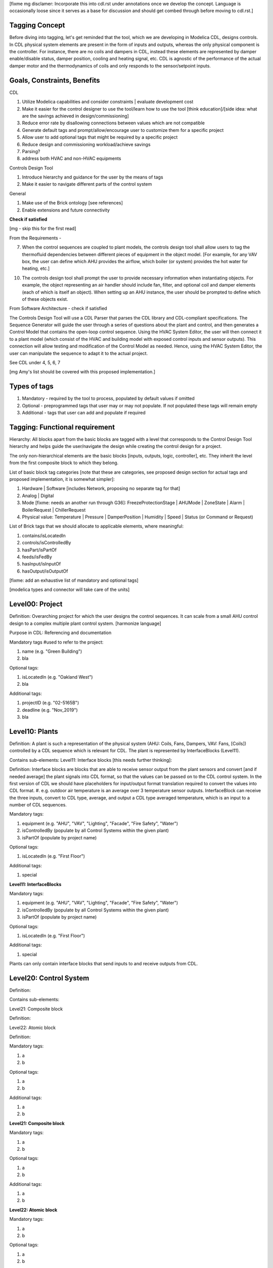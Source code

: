 [fixme mg disclamer: Incorporate this into cdl.rst under annotations once we develop the concept. Language is occasionally loose since it serves as a base for discussion and should get combed through before moving to cdl.rst.]



Tagging Concept
------------

Before diving into tagging, let's get reminded that the tool, which we are developing in Modelica CDL, designs controls. In CDL physical system elements are present in the form of inputs and outputs, whereas the only physical component is the controller. For instance, there are no coils and dampers in CDL, instead these elements are represented by damper enable/disable status, damper position, cooling and heating signal, etc. CDL is agnostic of the performance of the actual damper motor and the thermodynamics of coils and only responds to the sensor/setpoint inputs.

Goals, Constraints, Benefits
----------------------

CDL

#. Utilize Modelica capabilities and consider constraints | evaluate development cost
#. Make it easier for the control designer to use the tool/learn how to use the tool [think education]/[side idea: what are the savings achieved in design/commissioning]
#. Reduce error rate by disallowing connections between values which are not compatible
#. Generate default tags and prompt/allow/encourage user to customize them for a specific project
#. Allow user to add optional tags that might be required by a specific project
#. Reduce design and commissioning workload/achieve savings
#. Parsing?
#. address both HVAC and non-HVAC equipments

Controls Design Tool

#. Introduce hierarchy and guidance for the user by the means of tags
#. Make it easier to navigate different parts of the control system

General

#. Make use of the Brick ontology [see references]
#. Enable extensions and future connectivity

**Check if satisfied**

[mg - skip this for the first read]

From the Requirements -

7. When the control sequences are coupled to plant models, the controls design tool shall allow users to tag the thermofluid dependencies between different pieces of equipment in the object model. [For example, for any VAV box, the user can define which AHU provides the airflow, which boiler (or system) provides the hot water for heating, etc.]

10. The controls design tool shall prompt the user to provide necessary information when instantiating objects. For example, the object representing an air handler should include fan, filter, and optional coil and damper elements (each of which is itself an object). When setting up an AHU instance, the user should be prompted to define which of these objects exist.

From Software Architecture - check if satisfied

The Controls Design Tool will use a CDL Parser that parses the CDL library and CDL-compliant specifications. The Sequence Generator will guide the user through a series of questions about the plant and control, and then generates a Control Model that contains the open-loop control sequence. Using the HVAC System Editor, the user will then connect it to a plant model (which consist of the HVAC and building model with exposed control inputs and sensor outputs). This connection will allow testing and modification of the Control Model as needed. Hence, using the HVAC System Editor, the user can manipulate the sequence to adapt it to the actual project.

See CDL under 4, 5, 6, 7

[mg Amy's list should be covered with this proposed implementation.]

Types of tags
----------------

#. Mandatory - required by the tool to process, populated by default values if omitted
#. Optional - preprogrammed tags that user may or may not populate. If not populated these tags will remain empty
#. Additional - tags that user can add and populate if required


Tagging: Functional requirement
----------------------

Hierarchy: All blocks apart from the basic blocks are tagged with a level that corresponds to the Control Design Tool hierarchy and helps guide the user/navigate the design while creating the control design for a project.

The only non-hierarchical elements are the basic blocks [inputs, outputs, logic, controller], etc. They inherit the level from the first composite block to which they belong.

List of basic block tag categories [note that these are categories, see proposed design section for actual tags and proposed implementation, it is somewhat simpler]:

#. Hardware | Software [includes Network, proposing no separate tag for that]
#. Analog | Digital
#. Mode [fixme: needs an another run through G36]: FreezeProtectionStage | AHUMode | ZoneState | Alarm | BoilerRequest | ChillerRequest
#. Physical value: Temperature | Pressure | DamperPosition | Humidity | Speed | Status (or Command or Request)

List of Brick tags that we should allocate to applicable elements, where meaningful:

#. contains/isLocatedIn
#. controls/isControlledBy
#. hasPart/isPartOf
#. feeds/isFedBy
#. hasInput/isInputOf
#. hasOutput/isOutputOf

[fixme: add an exhaustive list of mandatory and optional tags]

[modelica types and connector will take care of the units]


**Level00: Project**
--------------------

Definition: Overarching project for which the user designs the control sequences. It can scale from a small AHU control design to a complex multiple plant control system. [harmonize language]

Purpose in CDL: Referencing and documentation

Mandatory tags #used to refer to the project:

#. name (e.g. "Green Building")
#. bla

Optional tags:

#. isLocatedIn (e.g. "Oakland West")
#. bla

Additional tags:

#. projectID (e.g. "02-5165B")
#. deadline (e.g. "Nov_2019")
#. bla

**Level10: Plants**
--------------------

Definition: A plant is such a representation of the physical system (AHU: Coils, Fans, Dampers, VAV: Fans, [Coils]) controlled by a CDL sequence which is relevant for CDL. The plant is represented by InterfaceBlocks (Level11).

Contains sub-elements:
Level11: Interface blocks [this needs further thinking]:

Definition: Interface blocks are blocks that are able to receive sensor output from the plant sensors and convert [and if needed average] the plant signals into CDL format, so that the values can be passed on to the CDL control system. In the first version of CDL we should have placeholders for input/output format translation required to convert the values into CDL format.
#. e.g. outdoor air temperature is an average over 3 temperature sensor outputs. InterfaceBlock can receive the three inputs, convert to CDL type, average, and output a CDL type averaged temperature, which is an input to a number of CDL sequences.

Mandatory tags:

#. equipment (e.g. "AHU", "VAV", "Lighting", "Facade", "Fire Safety", "Water")
#. isControlledBy (populate by all Control Systems within the given plant)
#. isPartOf (populate by project name)

Optional tags:

#. isLocatedIn (e.g. "First Floor")

Additional tags:

#. special

**Level11: InterfaceBlocks**

Mandatory tags:

#. equipment (e.g. "AHU", "VAV", "Lighting", "Facade", "Fire Safety", "Water")
#. isControlledBy (populate by all Control Systems within the given plant)
#. isPartOf (populate by project name)

Optional tags:

#. isLocatedIn (e.g. "First Floor")

Additional tags:

#. special


Plants can only contain interface blocks that send inputs to and receive outputs from CDL.


**Level20: Control System**
--------------------

Definition:

Contains sub-elements:

Level21: Composite block

Definition:

Level22: Atomic block

Definition:


Mandatory tags:

#. a
#. b

Optional tags:

#. a
#. b

Additional tags:

#. a
#. b


**Level21: Composite block**

Mandatory tags:

#. a
#. b

Optional tags:

#. a
#. b

Additional tags:

#. a
#. b


**Level22: Atomic block**

Mandatory tags:

#. a
#. b

Optional tags:

#. a
#. b

Additional tags:

#. a
#. b


- include tag that renders sequence G36 compliant, since Paul says people use other - it's a guideline


Tagging: Proposed Design
----------------------

This section discusses the software implementation. Modelica capabilities we can utilize to implement the tagging are:

#. Interfaces: inputs, outputs, and connectors (that carry type, unit, customize connectivity)
#. Block parameters
#. Block annotations
#. Further Modelica meta-data capabilities [see Refs 3]

Tag categories conveyed using Modelica interfaces (inputs, outputs and connectors)

**Interface Types**

The idea is to have most of the obvious tags built in within the interface. For example, the temperature is always analog and its unit/displayUnit are fixed, so that should be a part of the interface block by default, but one should be able to parse the block and get the information if need be [for documentation]).

Interfaces are customized to have predefined units and types (e.g. type Temperature). We might be able to limit the interface selection to only those listed below, redefine real to Analog, boolean to Digital, and replace integer with enumerated types. [mg Remove any unused interfaces, not sure about integer, once we've covered all sequences)

There should be an Input, Output, and a Connector for each of the listed:

#. HardwareTemperature
#. SoftwareTemperature
#. HardwarePressure
#. SoftwarePressure
#. HardwareDamperPosition
#. SoftwareDamperPosition
#. HardwareHumidity
#. SoftwareHumidity
#. HardwareFanSpeed
#. SoftwareFanSpeed

**Enumeration types**

#. FreezeProtectionStage
#. ZoneState
#. AHUMode
#. AlarmStatus
#. [mg - I think there were more categories in G36]

**Generic Interfaces for extensions**

#. HardwareDigital [mg set it up with boolean]
#. SoftwareDigital [mg set it up with real]
#. HardwareAnalog
#. SoftwareAnalog
#. SoftwareStatus [mg boolean]
#. CustomEnumeration [mg or similar]


Discussion points [optional read, this was mostly to help me out with the above schema]
----------------------
Should we have standardized unique identifiers for each block in CDL? To develop the schema below, I've used the following

xy_f_n_s_ab

where:

xy - the level to which the element belongs (level20 - control system, level21 - atomic block, level22 - composite block, level10 - plant block, level11 - interface block, level00 - project block)

f - the function (interface-[input, output, connector], controller, logic, atomicBlock, compositeBlock, interfaceBlock, plantBlock, projectBlock)

n - block has 0:no parameters, 1:only protected parameters, 2: parameters user can edit, 3: both 1 and 2

I'm inclined to hide this "old school" standardized schema, since it might limit the ease of use and extendability. However we might want to store some unique identifier internally, if we can make use of it [e.g. pull all tagging info from a block that feeds into a block that we are observing and have that be a parameter value placed under "isFedBy" parameter [if parameter used as a tag]]

s - serial number

ab - unique identifier [integer]

References
---------

1. http://www.synergylabs.org/yuvraj/docs/Balaji_BuildSys16_Brick.pdf

2. L. Daniele, F. den Hartog, and J. Roes. Study on semantic
assets for smart appliances interoperability: D-S4: Final
report. Technical report, European Union, 2015.

3. On meta-data in Modelica
http://www.ep.liu.se/ecp/096/018/ecp14096018.pdf
